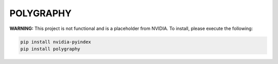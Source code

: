 POLYGRAPHY
==========

**WARNING:** This project is not functional and is a placeholder from NVIDIA.
To install, please execute the following:

.. code-block:: bash

    pip install nvidia-pyindex
    pip install polygraphy

